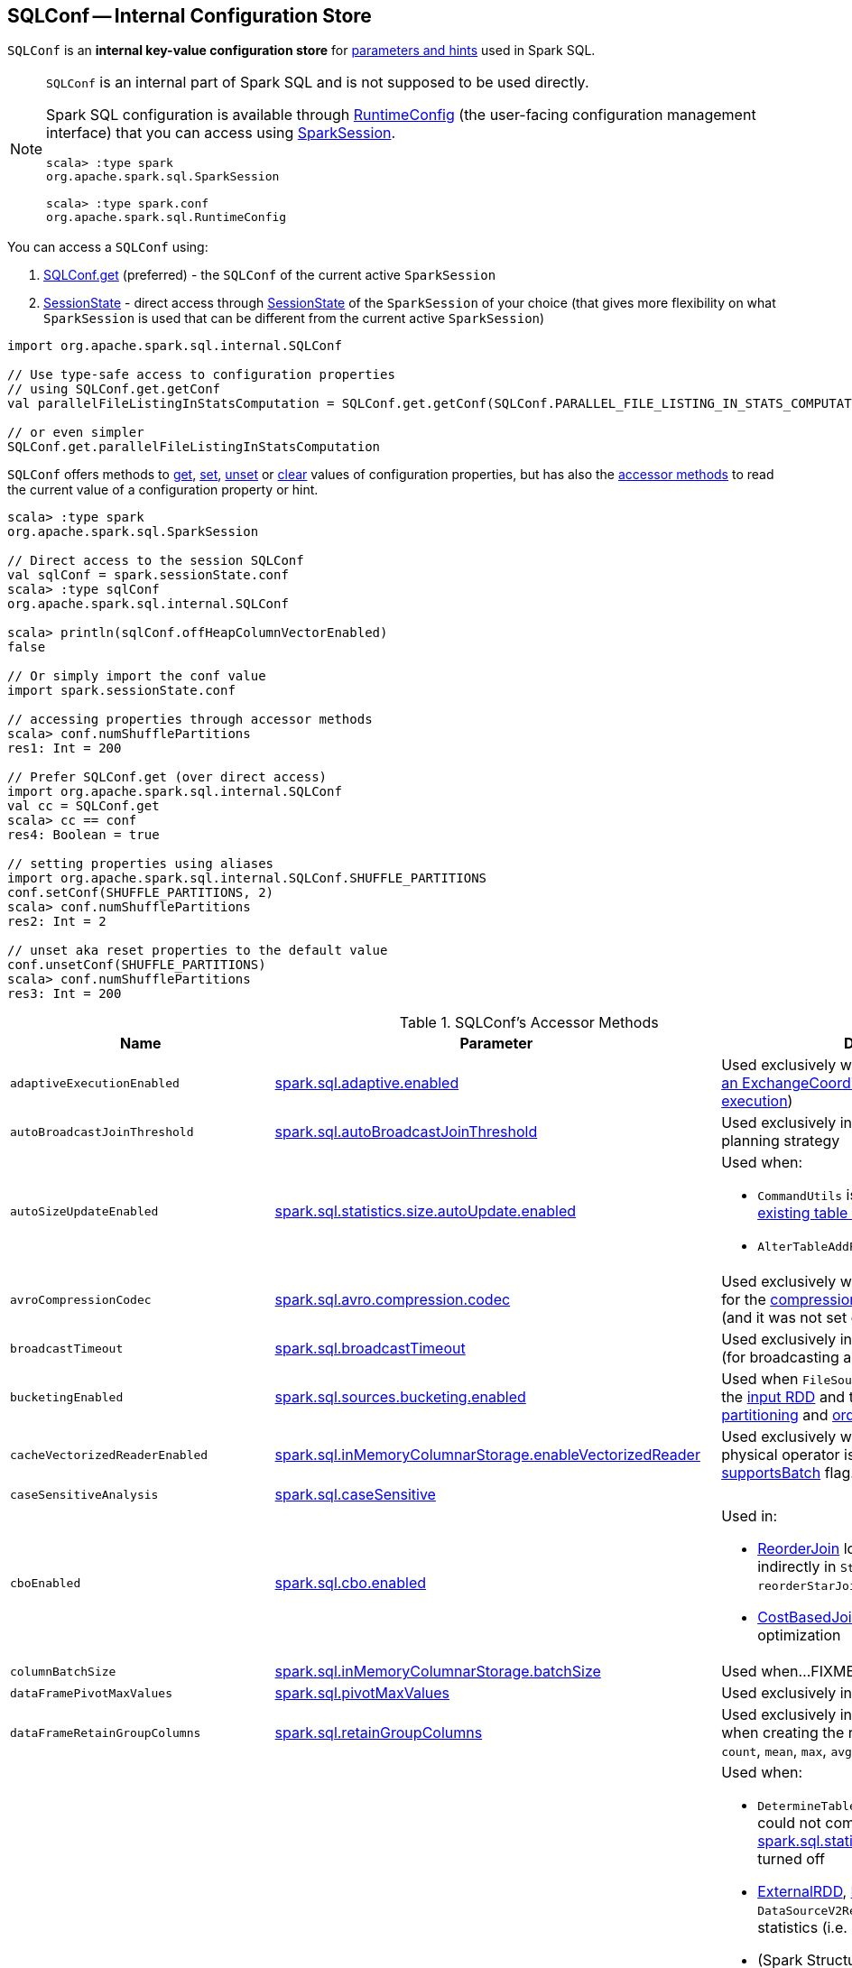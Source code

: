 == [[SQLConf]] SQLConf -- Internal Configuration Store

`SQLConf` is an *internal key-value configuration store* for <<parameters, parameters and hints>> used in Spark SQL.

[NOTE]
====
`SQLConf` is an internal part of Spark SQL and is not supposed to be used directly.

Spark SQL configuration is available through <<spark-sql-RuntimeConfig.adoc#, RuntimeConfig>> (the user-facing configuration management interface) that you can access using link:spark-sql-SparkSession.adoc#conf[SparkSession].

[source, scala]
----
scala> :type spark
org.apache.spark.sql.SparkSession

scala> :type spark.conf
org.apache.spark.sql.RuntimeConfig
----
====

You can access a `SQLConf` using:

. <<get, SQLConf.get>> (preferred) - the `SQLConf` of the current active `SparkSession`

. <<spark-sql-SparkSession.adoc#sessionState, SessionState>> - direct access through <<spark-sql-SparkSession.adoc#sessionState, SessionState>> of the `SparkSession` of your choice (that gives more flexibility on what `SparkSession` is used that can be different from the current active `SparkSession`)

[source, scala]
----
import org.apache.spark.sql.internal.SQLConf

// Use type-safe access to configuration properties
// using SQLConf.get.getConf
val parallelFileListingInStatsComputation = SQLConf.get.getConf(SQLConf.PARALLEL_FILE_LISTING_IN_STATS_COMPUTATION)

// or even simpler
SQLConf.get.parallelFileListingInStatsComputation
----

`SQLConf` offers methods to <<get, get>>, <<set, set>>, <<unset, unset>> or <<clear, clear>> values of configuration properties, but has also the <<accessor-methods, accessor methods>> to read the current value of a configuration property or hint.

[source, scala]
----
scala> :type spark
org.apache.spark.sql.SparkSession

// Direct access to the session SQLConf
val sqlConf = spark.sessionState.conf
scala> :type sqlConf
org.apache.spark.sql.internal.SQLConf

scala> println(sqlConf.offHeapColumnVectorEnabled)
false

// Or simply import the conf value
import spark.sessionState.conf

// accessing properties through accessor methods
scala> conf.numShufflePartitions
res1: Int = 200

// Prefer SQLConf.get (over direct access)
import org.apache.spark.sql.internal.SQLConf
val cc = SQLConf.get
scala> cc == conf
res4: Boolean = true

// setting properties using aliases
import org.apache.spark.sql.internal.SQLConf.SHUFFLE_PARTITIONS
conf.setConf(SHUFFLE_PARTITIONS, 2)
scala> conf.numShufflePartitions
res2: Int = 2

// unset aka reset properties to the default value
conf.unsetConf(SHUFFLE_PARTITIONS)
scala> conf.numShufflePartitions
res3: Int = 200
----

[[accessor-methods]]
.SQLConf's Accessor Methods
[cols="1m,1,1",options="header",width="100%"]
|===
| Name
| Parameter
| Description

| adaptiveExecutionEnabled
| link:spark-sql-properties.adoc#spark.sql.adaptive.enabled[spark.sql.adaptive.enabled]
| [[adaptiveExecutionEnabled]] Used exclusively when `EnsureRequirements` link:spark-sql-EnsureRequirements.adoc#withExchangeCoordinator[adds an ExchangeCoordinator] (for link:spark-sql-adaptive-query-execution.adoc[adaptive query execution])

| autoBroadcastJoinThreshold
| link:spark-sql-properties.adoc#spark.sql.autoBroadcastJoinThreshold[spark.sql.autoBroadcastJoinThreshold]
| [[autoBroadcastJoinThreshold]] Used exclusively in link:spark-sql-SparkStrategy-JoinSelection.adoc[JoinSelection] execution planning strategy

| autoSizeUpdateEnabled
| link:spark-sql-properties.adoc#spark.sql.statistics.size.autoUpdate.enabled[spark.sql.statistics.size.autoUpdate.enabled]
a| [[autoSizeUpdateEnabled]] Used when:

* `CommandUtils` is requested for link:spark-sql-CommandUtils.adoc#updateTableStats[updating existing table statistics]

* `AlterTableAddPartitionCommand` is executed

| avroCompressionCodec
| <<spark-sql-properties.adoc#spark.sql.avro.compression.codec, spark.sql.avro.compression.codec>>
| [[avroCompressionCodec]] Used exclusively when `AvroOptions` is requested for the <<spark-sql-AvroOptions.adoc#compression, compression>> configuration property (and it was not set explicitly)

| broadcastTimeout
| link:spark-sql-properties.adoc#spark.sql.broadcastTimeout[spark.sql.broadcastTimeout]
| [[broadcastTimeout]] Used exclusively in link:spark-sql-SparkPlan-BroadcastExchangeExec.adoc[BroadcastExchangeExec] (for broadcasting a table to executors).

| bucketingEnabled
| link:spark-sql-properties.adoc#spark.sql.sources.bucketing.enabled[spark.sql.sources.bucketing.enabled]
| [[bucketingEnabled]] Used when `FileSourceScanExec` is requested for the link:spark-sql-SparkPlan-FileSourceScanExec.adoc#inputRDD[input RDD] and to determine link:spark-sql-SparkPlan-FileSourceScanExec.adoc#outputPartitioning[output partitioning] and link:spark-sql-SparkPlan-FileSourceScanExec.adoc#outputOrdering[ordering]

| cacheVectorizedReaderEnabled
| link:spark-sql-properties.adoc#spark.sql.inMemoryColumnarStorage.enableVectorizedReader[spark.sql.inMemoryColumnarStorage.enableVectorizedReader]
| [[cacheVectorizedReaderEnabled]] Used exclusively when `InMemoryTableScanExec` physical operator is requested for link:spark-sql-SparkPlan-InMemoryTableScanExec.adoc#supportsBatch[supportsBatch] flag.

| caseSensitiveAnalysis
| link:spark-sql-properties.adoc#spark.sql.caseSensitive[spark.sql.caseSensitive]
a| [[caseSensitiveAnalysis]]

| cboEnabled
| link:spark-sql-properties.adoc#spark.sql.cbo.enabled[spark.sql.cbo.enabled]
a| [[cboEnabled]] Used in:

* link:spark-sql-Optimizer-ReorderJoin.adoc[ReorderJoin] logical plan optimization (and indirectly in `StarSchemaDetection` for `reorderStarJoins`)
* link:spark-sql-Optimizer-CostBasedJoinReorder.adoc[CostBasedJoinReorder] logical plan optimization

| columnBatchSize
| link:spark-sql-properties.adoc#spark.sql.inMemoryColumnarStorage.batchSize[spark.sql.inMemoryColumnarStorage.batchSize]
| [[columnBatchSize]] Used when...FIXME

| dataFramePivotMaxValues
| link:spark-sql-properties.adoc#spark.sql.pivotMaxValues[spark.sql.pivotMaxValues]
| [[dataFramePivotMaxValues]] Used exclusively in link:spark-sql-RelationalGroupedDataset.adoc#pivot[pivot] operator.

| dataFrameRetainGroupColumns
| link:spark-sql-properties.adoc#spark.sql.retainGroupColumns[spark.sql.retainGroupColumns]
| [[dataFrameRetainGroupColumns]] Used exclusively in link:spark-sql-RelationalGroupedDataset.adoc[RelationalGroupedDataset] when creating the result `Dataset` (after `agg`, `count`, `mean`, `max`, `avg`, `min`, and `sum` operators).

| defaultSizeInBytes
| link:spark-sql-properties.adoc#spark.sql.defaultSizeInBytes[spark.sql.defaultSizeInBytes]
a| [[defaultSizeInBytes]] Used when:

* `DetermineTableStats` logical resolution rule could not compute the table size or <<spark.sql.statistics.fallBackToHdfs, spark.sql.statistics.fallBackToHdfs>> is turned off

* link:spark-sql-LogicalPlan-ExternalRDD.adoc#computeStats[ExternalRDD], link:spark-sql-LogicalPlan-LogicalRDD.adoc#computeStats[LogicalRDD] and `DataSourceV2Relation` are requested for statistics (i.e. `computeStats`)

*  (Spark Structured Streaming) `StreamingRelation`, `StreamingExecutionRelation`, `StreamingRelationV2` and `ContinuousExecutionRelation` are requested for statistics (i.e. `computeStats`)

* `DataSource` link:spark-sql-DataSource.adoc#resolveRelation[creates a HadoopFsRelation for FileFormat data source] (and builds a CatalogFileIndex when no table statistics are available)

* `BaseRelation` is requested for link:spark-sql-BaseRelation.adoc#sizeInBytes[an estimated size of this relation] (in bytes)

| enableRadixSort
| <<spark-sql-properties.adoc#spark.sql.sort.enableRadixSort, spark.sql.sort.enableRadixSort>>
a| [[enableRadixSort]] Used exclusively when `SortExec` physical operator is requested for a <<spark-sql-SparkPlan-SortExec.adoc#createSorter, UnsafeExternalRowSorter>>.

| exchangeReuseEnabled
| link:spark-sql-properties.adoc#spark.sql.exchange.reuse[spark.sql.exchange.reuse]
a| [[exchangeReuseEnabled]] Used when link:spark-sql-ReuseSubquery.adoc#apply[ReuseSubquery] and link:spark-sql-ReuseExchange.adoc#apply[ReuseExchange] physical optimizations are executed

NOTE: When disabled (i.e. `false`), `ReuseSubquery` and `ReuseExchange` physical optimizations do no optimizations.

| fallBackToHdfsForStatsEnabled
| link:spark-sql-properties.adoc#spark.sql.statistics.fallBackToHdfs[spark.sql.statistics.fallBackToHdfs]
| [[fallBackToHdfsForStatsEnabled]] Used exclusively when `DetermineTableStats` logical resolution rule is executed.

| fileCommitProtocolClass
| link:spark-sql-properties.adoc#spark.sql.sources.commitProtocolClass[spark.sql.sources.commitProtocolClass]
a| [[fileCommitProtocolClass]] Used (to instantiate a <<spark-sql-FileCommitProtocol.adoc#, FileCommitProtocol>>) when:

* `SaveAsHiveFile` is requested to <<spark-sql-LogicalPlan-SaveAsHiveFile.adoc#saveAsHiveFile, saveAsHiveFile>>

* <<spark-sql-LogicalPlan-InsertIntoHadoopFsRelationCommand.adoc#, InsertIntoHadoopFsRelationCommand>> logical command is executed

| filesMaxPartitionBytes
| <<spark-sql-properties.adoc#spark.sql.files.maxPartitionBytes, spark.sql.files.maxPartitionBytes>>
a| [[filesMaxPartitionBytes]] Used exclusively when <<spark-sql-SparkPlan-FileSourceScanExec.adoc#, FileSourceScanExec>> leaf physical operator is requested to <<spark-sql-SparkPlan-FileSourceScanExec.adoc#createNonBucketedReadRDD, create an RDD for non-bucketed reads>>

| filesOpenCostInBytes
| <<spark-sql-properties.adoc#spark.sql.files.openCostInBytes, spark.sql.files.openCostInBytes>>
a| [[filesOpenCostInBytes]] Used exclusively when <<spark-sql-SparkPlan-FileSourceScanExec.adoc#, FileSourceScanExec>> leaf physical operator is requested to <<spark-sql-SparkPlan-FileSourceScanExec.adoc#createNonBucketedReadRDD, create an RDD for non-bucketed reads>>

| histogramEnabled
| link:spark-sql-properties.adoc#spark.sql.statistics.histogram.enabled[spark.sql.statistics.histogram.enabled]
| [[histogramEnabled]] Used exclusively when `AnalyzeColumnCommand` logical command is link:spark-sql-LogicalPlan-AnalyzeColumnCommand.adoc#run[executed].

| histogramNumBins
| link:spark-sql-properties.adoc#spark.sql.statistics.histogram.numBins[spark.sql.statistics.histogram.numBins]
| [[histogramNumBins]] Used exclusively when `AnalyzeColumnCommand` is link:spark-sql-LogicalPlan-AnalyzeColumnCommand.adoc#run[executed] with link:spark-sql-properties.adoc#spark.sql.statistics.histogram.enabled[spark.sql.statistics.histogram.enabled] turned on (and link:spark-sql-LogicalPlan-AnalyzeColumnCommand.adoc#computePercentiles[calculates percentiles]).

| hugeMethodLimit
| link:spark-sql-properties.adoc#spark.sql.codegen.hugeMethodLimit[spark.sql.codegen.hugeMethodLimit]
| [[hugeMethodLimit]] Used exclusively when `WholeStageCodegenExec` unary physical operator is requested to <<spark-sql-SparkPlan-WholeStageCodegenExec.adoc#doExecute, execute>> (and generate a `RDD[InternalRow]`), i.e. when the compiled function exceeds this threshold, the whole-stage codegen is deactivated for this subtree of the query plan.

| ignoreCorruptFiles
| link:spark-sql-properties.adoc#spark.sql.files.ignoreCorruptFiles[spark.sql.files.ignoreCorruptFiles]
a| [[ignoreCorruptFiles]] Used when:

* `FileScanRDD` is link:spark-sql-FileScanRDD.adoc#ignoreCorruptFiles[created] (and then to link:spark-sql-FileScanRDD.adoc#compute[compute a partition])

* `OrcFileFormat` is requested to link:spark-sql-OrcFileFormat.adoc#inferSchema[inferSchema] and link:spark-sql-OrcFileFormat.adoc#buildReader[buildReader]

* `ParquetFileFormat` is requested to link:spark-sql-ParquetFileFormat.adoc#mergeSchemasInParallel[mergeSchemasInParallel]

| ignoreMissingFiles
| link:spark-sql-properties.adoc#spark.sql.files.ignoreMissingFiles[spark.sql.files.ignoreMissingFiles]
| [[ignoreMissingFiles]] Used exclusively when `FileScanRDD` is link:spark-sql-FileScanRDD.adoc#ignoreMissingFiles[created] (and then to link:spark-sql-FileScanRDD.adoc#compute[compute a partition])

| inMemoryPartitionPruning
| link:spark-sql-properties.adoc#spark.sql.inMemoryColumnarStorage.partitionPruning[spark.sql.inMemoryColumnarStorage.partitionPruning]
| [[inMemoryPartitionPruning]] Used exclusively when `InMemoryTableScanExec` physical operator is requested for link:spark-sql-SparkPlan-InMemoryTableScanExec.adoc#filteredCachedBatches[filtered cached column batches] (as a `RDD[CachedBatch]`).

| isParquetBinaryAsString
| link:spark-sql-properties.adoc#spark.sql.parquet.binaryAsString[spark.sql.parquet.binaryAsString]
| [[isParquetBinaryAsString]]

| isParquetINT96AsTimestamp
| link:spark-sql-properties.adoc#spark.sql.parquet.int96AsTimestamp[spark.sql.parquet.int96AsTimestamp]
| [[isParquetINT96AsTimestamp]]

| isParquetINT96TimestampConversion
| link:spark-sql-properties.adoc#spark.sql.parquet.int96TimestampConversion[spark.sql.parquet.int96TimestampConversion]
| [[isParquetINT96TimestampConversion]] Used exclusively when `ParquetFileFormat` is requested to link:spark-sql-ParquetFileFormat.adoc#buildReaderWithPartitionValues[build a data reader with partition column values appended].

| joinReorderEnabled
| link:spark-sql-properties.adoc#spark.sql.cbo.joinReorder.enabled[spark.sql.cbo.joinReorder.enabled]
| [[joinReorderEnabled]] Used exclusively in link:spark-sql-Optimizer-CostBasedJoinReorder.adoc[CostBasedJoinReorder] logical plan optimization

| limitScaleUpFactor
| link:spark-sql-properties.adoc#spark.sql.limit.scaleUpFactor[spark.sql.limit.scaleUpFactor]
| [[limitScaleUpFactor]] Used exclusively when a physical operator is requested link:spark-sql-SparkPlan.adoc#executeTake[the first n rows as an array].

| manageFilesourcePartitions
| <<spark-sql-properties.adoc#spark.sql.hive.manageFilesourcePartitions, spark.sql.hive.manageFilesourcePartitions>>
a| [[manageFilesourcePartitions]] Used in:

* `HiveMetastoreCatalog` is requested to <<spark-sql-HiveMetastoreCatalog.adoc#convertToLogicalRelation, convert a HiveTableRelation to a LogicalRelation>>

* <<spark-sql-LogicalPlan-CreateDataSourceTableCommand.adoc#, CreateDataSourceTableCommand>>, <<spark-sql-LogicalPlan-CreateDataSourceTableAsSelectCommand.adoc#, CreateDataSourceTableAsSelectCommand>> and <<spark-sql-LogicalPlan-InsertIntoHadoopFsRelationCommand.adoc#, InsertIntoHadoopFsRelationCommand>> logical commands are executed

* `DDLUtils` is requested to `verifyPartitionProviderIsHive`

* `DataSource` is requested to <<spark-sql-DataSource.adoc#resolveRelation, resolve a relation>> (for file-based data source tables and creates a `HadoopFsRelation`)

* `FileStatusCache` is requested to `getOrCreate`

| minNumPostShufflePartitions
| <<spark-sql-properties.adoc#spark.sql.adaptive.minNumPostShufflePartitions, spark.sql.adaptive.minNumPostShufflePartitions>>
a| [[minNumPostShufflePartitions]] Used exclusively when `EnsureRequirements` physical query optimization is requested to <<spark-sql-EnsureRequirements.adoc#withExchangeCoordinator, add an ExchangeCoordinator>> for <<spark-sql-adaptive-query-execution.adoc#, Adaptive Query Execution>>.

| numShufflePartitions
| link:spark-sql-properties.adoc#spark.sql.shuffle.partitions[spark.sql.shuffle.partitions]
a| [[numShufflePartitions]] Used in:

* Dataset's link:spark-sql-dataset-operators.adoc#repartition[repartition] operator (for a link:spark-sql-LogicalPlan-Repartition-RepartitionByExpression.adoc#RepartitionByExpression[RepartitionByExpression] logical operator)
* link:spark-sql-SparkSqlAstBuilder.adoc#withRepartitionByExpression[SparkSqlAstBuilder] (for a link:spark-sql-LogicalPlan-Repartition-RepartitionByExpression.adoc#RepartitionByExpression[RepartitionByExpression] logical operator)
* link:spark-sql-SparkStrategy-JoinSelection.adoc#canBuildLocalHashMap[JoinSelection] execution planning strategy
* link:spark-sql-LogicalPlan-RunnableCommand.adoc#SetCommand[SetCommand] logical command
* link:spark-sql-EnsureRequirements.adoc#defaultNumPreShufflePartitions[EnsureRequirements] physical plan optimization

| offHeapColumnVectorEnabled
| link:spark-sql-properties.adoc#spark.sql.columnVector.offheap.enabled[spark.sql.columnVector.offheap.enabled]
a| [[offHeapColumnVectorEnabled]] Used when:

* `InMemoryTableScanExec` is requested for the link:spark-sql-SparkPlan-InMemoryTableScanExec.adoc#vectorTypes[vectorTypes] and the link:spark-sql-SparkPlan-InMemoryTableScanExec.adoc#inputRDD[input RDD]

* `OrcFileFormat` is requested to link:spark-sql-OrcFileFormat.adoc#buildReaderWithPartitionValues[build a data reader with partition column values appended]

* `ParquetFileFormat` is requested for link:spark-sql-SparkPlan-ParquetFileFormat.adoc#vectorTypes[vectorTypes] and link:spark-sql-SparkPlan-ParquetFileFormat.adoc#buildReaderWithPartitionValues[build a data reader with partition column values appended]

| optimizerExcludedRules
| <<spark-sql-properties.adoc#spark.sql.optimizer.excludedRules, spark.sql.optimizer.excludedRules>>
a| [[optimizerExcludedRules]] Used exclusively when `Optimizer` is requested for the <<spark-sql-Optimizer.adoc#batches, optimization batches>>

| optimizerInSetConversionThreshold
| link:spark-sql-properties.adoc#spark.sql.optimizer.inSetConversionThreshold[spark.sql.optimizer.inSetConversionThreshold]
| [[optimizerInSetConversionThreshold]] Used exclusively when `OptimizeIn` logical query optimization is link:spark-sql-Optimizer-OptimizeIn.adoc#apply[applied to a logical plan] (and replaces an link:spark-sql-Expression-In.adoc[In] predicate expression with an link:spark-sql-Expression-InSet.adoc[InSet])

| parallelFileListingInStatsComputation
| <<spark-sql-properties.adoc#spark.sql.statistics.parallelFileListingInStatsComputation.enabled, spark.sql.statistics.parallelFileListingInStatsComputation.enabled>>
a| [[parallelFileListingInStatsComputation]] Used exclusively when `CommandUtils` helper object is requested to <<calculateTotalSize, calculate the total size of a table (with partitions)>> (for <<spark-sql-LogicalPlan-AnalyzeColumnCommand.adoc#, AnalyzeColumnCommand>> and <<spark-sql-LogicalPlan-AnalyzeTableCommand.adoc#, AnalyzeTableCommand>> commands)

| parquetFilterPushDown
| link:spark-sql-properties.adoc#spark.sql.parquet.filterPushdown[spark.sql.parquet.filterPushdown]
| [[parquetFilterPushDown]] Used exclusively when `ParquetFileFormat` is requested to link:spark-sql-ParquetFileFormat.adoc#buildReaderWithPartitionValues[build a data reader with partition column values appended].

| parquetFilterPushDownDate
| <<spark-sql-properties.adoc#spark.sql.parquet.filterPushdown.date, spark.sql.parquet.filterPushdown.date>>
| [[parquetFilterPushDownDate]] Used exclusively when `ParquetFileFormat` is requested to <<spark-sql-ParquetFileFormat.adoc#buildReaderWithPartitionValues, build a data reader with partition column values appended>>.

| parquetRecordFilterEnabled
| link:spark-sql-properties.adoc#spark.sql.parquet.recordLevelFilter.enabled[spark.sql.parquet.recordLevelFilter.enabled]
| [[parquetRecordFilterEnabled]] Used exclusively when `ParquetFileFormat` is requested to link:spark-sql-ParquetFileFormat.adoc#buildReaderWithPartitionValues[build a data reader with partition column values appended].

| parquetVectorizedReaderBatchSize
| <<spark-sql-properties.adoc#spark.sql.parquet.columnarReaderBatchSize, spark.sql.parquet.columnarReaderBatchSize>>
a| [[parquetVectorizedReaderBatchSize]] Used exclusively when `ParquetFileFormat` is requested for a <<spark-sql-ParquetFileFormat.adoc#buildReaderWithPartitionValues, data reader>> (and creates a <<spark-sql-VectorizedParquetRecordReader.adoc#, VectorizedParquetRecordReader>> for <<spark-sql-vectorized-parquet-reader.adoc#, Vectorized Parquet Decoding>>)

| parquetVectorizedReaderEnabled
| link:spark-sql-properties.adoc#spark.sql.parquet.enableVectorizedReader[spark.sql.parquet.enableVectorizedReader]
a| [[parquetVectorizedReaderEnabled]] Used when:

* `FileSourceScanExec` is requested for link:spark-sql-SparkPlan-FileSourceScanExec.adoc#needsUnsafeRowConversion[needsUnsafeRowConversion] flag

* `ParquetFileFormat` is requested for link:spark-sql-ParquetFileFormat.adoc#supportBatch[supportBatch] flag and link:spark-sql-ParquetFileFormat.adoc#buildReaderWithPartitionValues[build a data reader with partition column values appended]

| partitionOverwriteMode
| <<spark-sql-properties.adoc#spark.sql.sources.partitionOverwriteMode, spark.sql.sources.partitionOverwriteMode>>
a| [[partitionOverwriteMode]] Used exclusively when <<spark-sql-LogicalPlan-InsertIntoHadoopFsRelationCommand.adoc#, InsertIntoHadoopFsRelationCommand>> logical command is executed

| preferSortMergeJoin
| link:spark-sql-properties.adoc#spark.sql.join.preferSortMergeJoin[spark.sql.join.preferSortMergeJoin]
| [[preferSortMergeJoin]] Used exclusively in link:spark-sql-SparkStrategy-JoinSelection.adoc[JoinSelection] execution planning strategy to prefer sort merge join over shuffle hash join.

| runSQLonFile
| link:spark-sql-properties.adoc#spark.sql.runSQLOnFiles[spark.sql.runSQLOnFiles]
a| [[runSQLonFile]] Used when:

* `ResolveRelations` does link:spark-sql-Analyzer-ResolveRelations.adoc#isRunningDirectlyOnFiles[isRunningDirectlyOnFiles]

* `ResolveSQLOnFile` does link:spark-sql-Analyzer-ResolveSQLOnFile.adoc#maybeSQLFile[maybeSQLFile]

| sessionLocalTimeZone
| link:spark-sql-properties.adoc#spark.sql.session.timeZone[spark.sql.session.timeZone]
| [[sessionLocalTimeZone]]

| starSchemaDetection
| link:spark-sql-properties.adoc#spark.sql.cbo.starSchemaDetection[spark.sql.cbo.starSchemaDetection]
| [[starSchemaDetection]] Used exclusively in link:spark-sql-Optimizer-ReorderJoin.adoc[ReorderJoin] logical plan optimization (and indirectly in `StarSchemaDetection`)

| stringRedactionPattern
| link:spark-sql-properties.adoc#spark.sql.redaction.string.regex[spark.sql.redaction.string.regex]
a| [[stringRedactionPattern]] Used when:

* `DataSourceScanExec` is requested to link:spark-sql-SparkPlan-DataSourceScanExec.adoc#redact[redact sensitive information] (in text representations)

* `QueryExecution` is requested to link:spark-sql-QueryExecution.adoc#withRedaction[redact sensitive information] (in text representations)

| subexpressionEliminationEnabled
| link:spark-sql-properties.adoc#spark.sql.subexpressionElimination.enabled[spark.sql.subexpressionElimination.enabled]
| [[subexpressionEliminationEnabled]] Used exclusively when `SparkPlan` is requested for link:spark-sql-SparkPlan.adoc#subexpressionEliminationEnabled[subexpressionEliminationEnabled] flag.

| supportQuotedRegexColumnName
| link:spark-sql-properties.adoc#spark.sql.parser.quotedRegexColumnNames[spark.sql.parser.quotedRegexColumnNames]
a| [[supportQuotedRegexColumnName]] Used when:

* <<spark-sql-Dataset-untyped-transformations.adoc#col, Dataset.col>> operator is used

* `AstBuilder` is requested to parse a <<spark-sql-AstBuilder.adoc#visitDereference, dereference>> and <<spark-sql-AstBuilder.adoc#visitColumnReference, column reference>> in a SQL statement

| targetPostShuffleInputSize
| <<spark-sql-properties.adoc#spark.sql.adaptive.shuffle.targetPostShuffleInputSize, spark.sql.adaptive.shuffle.targetPostShuffleInputSize>>
| [[targetPostShuffleInputSize]] Used exclusively when `EnsureRequirements` physical query optimization is requested to <<spark-sql-EnsureRequirements.adoc#withExchangeCoordinator, add an ExchangeCoordinator>> for <<spark-sql-adaptive-query-execution.adoc#, Adaptive Query Execution>>.

| useCompression
| link:spark-sql-properties.adoc#spark.sql.inMemoryColumnarStorage.compressed[spark.sql.inMemoryColumnarStorage.compressed]
| [[useCompression]] Used when...FIXME

| wholeStageEnabled
| link:spark-sql-properties.adoc#spark.sql.codegen.wholeStage[spark.sql.codegen.wholeStage]
a| [[wholeStageEnabled]] Used in:

* link:spark-sql-CollapseCodegenStages.adoc[CollapseCodegenStages] to control codegen
* link:spark-sql-ParquetFileFormat.adoc[ParquetFileFormat] to control row batch reading

| wholeStageFallback
| link:spark-sql-properties.adoc#spark.sql.codegen.fallback[spark.sql.codegen.fallback]
| [[wholeStageFallback]] Used exclusively when `WholeStageCodegenExec` is link:spark-sql-SparkPlan-WholeStageCodegenExec.adoc#doExecute[executed].

| wholeStageMaxNumFields
| link:spark-sql-properties.adoc#spark.sql.codegen.maxFields[spark.sql.codegen.maxFields]
a| [[wholeStageMaxNumFields]] Used in:

* link:spark-sql-CollapseCodegenStages.adoc[CollapseCodegenStages] to control codegen
* link:spark-sql-ParquetFileFormat.adoc[ParquetFileFormat] to control row batch reading

| wholeStageSplitConsumeFuncByOperator
| link:spark-sql-properties.adoc#spark.sql.codegen.splitConsumeFuncByOperator[spark.sql.codegen.splitConsumeFuncByOperator]
| [[wholeStageSplitConsumeFuncByOperator]] Used exclusively when `CodegenSupport` is requested to link:spark-sql-CodegenSupport.adoc#consume[consume]

| wholeStageUseIdInClassName
| link:spark-sql-properties.adoc#spark.sql.codegen.useIdInClassName[spark.sql.codegen.useIdInClassName]
| [[wholeStageUseIdInClassName]] Used exclusively when `WholeStageCodegenExec` is requested to <<spark-sql-SparkPlan-WholeStageCodegenExec.adoc#doCodeGen, generate the Java source code for the child physical plan subtree>> (when <<spark-sql-SparkPlan-WholeStageCodegenExec.adoc#creating-instance, created>>)

| windowExecBufferInMemoryThreshold
| link:spark-sql-properties.adoc#spark.sql.windowExec.buffer.in.memory.threshold[spark.sql.windowExec.buffer.in.memory.threshold]
| [[windowExecBufferInMemoryThreshold]] Used exclusively when `WindowExec` unary physical operator is <<spark-sql-SparkPlan-WindowExec.adoc#doExecute, executed>>.

| windowExecBufferSpillThreshold
| link:spark-sql-properties.adoc#spark.sql.windowExec.buffer.spill.threshold[spark.sql.windowExec.buffer.spill.threshold]
| [[windowExecBufferSpillThreshold]] Used exclusively when `WindowExec` unary physical operator is <<spark-sql-SparkPlan-WindowExec.adoc#doExecute, executed>>.

| useObjectHashAggregation
| link:spark-sql-properties.adoc#spark.sql.execution.useObjectHashAggregateExec[spark.sql.execution.useObjectHashAggregateExec]
| [[useObjectHashAggregation]] Used exclusively when `Aggregation` execution planning strategy is <<spark-sql-SparkStrategy-Aggregation.adoc#apply, executed>> (and uses `AggUtils` to <<spark-sql-AggUtils.adoc#createAggregate, create an aggregation physical operator>>).
|===

=== [[getConfString]][[getConf]][[getAllConfs]][[getAllDefinedConfs]] Getting Parameters and Hints

You can get the current parameters and hints using the following family of `get` methods.

[source, scala]
----
getConf[T](entry: ConfigEntry[T], defaultValue: T): T
getConf[T](entry: ConfigEntry[T]): T
getConf[T](entry: OptionalConfigEntry[T]): Option[T]
getConfString(key: String): String
getConfString(key: String, defaultValue: String): String
getAllConfs: immutable.Map[String, String]
getAllDefinedConfs: Seq[(String, String, String)]
----

=== [[set]] Setting Parameters and Hints

You can set parameters and hints using the following family of `set` methods.

[source, scala]
----
setConf(props: Properties): Unit
setConfString(key: String, value: String): Unit
setConf[T](entry: ConfigEntry[T], value: T): Unit
----

=== [[unset]] Unsetting Parameters and Hints

You can unset parameters and hints using the following family of `unset` methods.

[source, scala]
----
unsetConf(key: String): Unit
unsetConf(entry: ConfigEntry[_]): Unit
----

=== [[clear]] Clearing All Parameters and Hints

[source, scala]
----
clear(): Unit
----

You can use `clear` to remove all the parameters and hints in `SQLConf`.

=== [[redactOptions]] Redacting Data Source Options with Sensitive Information -- `redactOptions` Method

[source, scala]
----
redactOptions(options: Map[String, String]): Map[String, String]
----

`redactOptions` takes the values of the <<spark-sql-properties.adoc#spark.sql.redaction.options.regex, spark.sql.redaction.options.regex>> and `spark.redaction.regex` configuration properties.

For every regular expression (in the order), `redactOptions` redacts sensitive information, i.e. finds the first match of a regular expression pattern in every option key or value and if either matches replaces the value with `*********(redacted)`.

NOTE: `redactOptions` is used exclusively when `SaveIntoDataSourceCommand` logical command is requested for the <<spark-sql-LogicalPlan-SaveIntoDataSourceCommand.adoc#simpleString, simple description>>.
